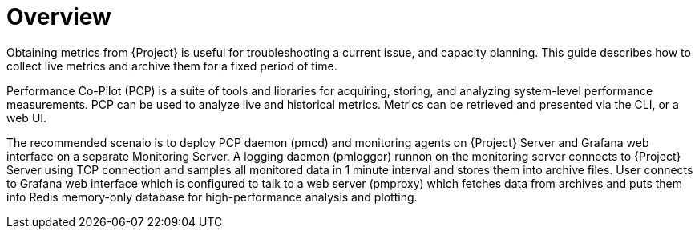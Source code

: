[id='satellite-metrics-overview_{context}']
= Overview

Obtaining metrics from {Project} is useful for troubleshooting a current issue, and capacity planning. This guide describes how to collect live metrics and archive them for a fixed period of time.

Performance Co-Pilot (PCP) is a suite of tools and libraries for acquiring, storing, and analyzing system-level performance measurements. PCP can be used to analyze live and historical metrics. Metrics can be retrieved and presented via the CLI, or a web UI.

The recommended scenaio is to deploy PCP daemon (pmcd) and monitoring agents on {Project} Server and Grafana web interface on a separate Monitoring Server. A logging daemon (pmlogger) runnon on the monitoring server connects to {Project} Server using TCP connection and samples all monitored data in 1 minute interval and stores them into archive files. User connects to Grafana web interface which is configured to talk to a web server (pmproxy) which fetches data from archives and puts them into Redis memory-only database for high-performance analysis and plotting.

ifeval::["{build}" == "satellite"]
For Satellite deployments on {RHEL} 8, monitoring services can be installed on the Satellite Server itself.
endif::[]